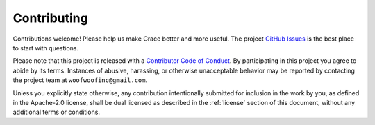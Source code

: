 .. _contributing:

Contributing
------------
Contributions welcome! Please help us make Grace better and more useful.
The project `GitHub Issues`_ is the best place to start with questions.

.. _GitHub Issues: https://github.com/woofwoofinc/grace/issues

Please note that this project is released with a `Contributor Code of Conduct`_.
By participating in this project you agree to abide by its terms. Instances of 
abusive, harassing, or otherwise unacceptable behavior may be reported by
contacting the project team at ``woofwoofinc@gmail.com``.

.. _Contributor Code of Conduct: http://contributor-covenant.org/version/1/4/

Unless you explicitly state otherwise, any contribution intentionally submitted
for inclusion in the work by you, as defined in the Apache-2.0 license, shall be
dual licensed as described in the :ref:`license` section of this document,
without any additional terms or conditions.
